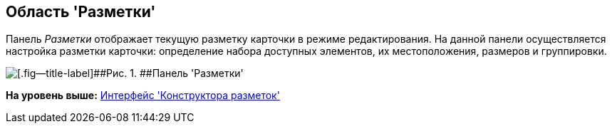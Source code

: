 [[ariaid-title1]]
== Область 'Разметки'

Панель [.dfn .term]_Разметки_ отображает текущую разметку карточки в режиме редактирования. На данной панели осуществляется настройка разметки карточки: определение набора доступных элементов, их местоположения, размеров и группировки.

image::images/lay_Layouts_panel.png[[.fig--title-label]##Рис. 1. ##Панель 'Разметки']

*На уровень выше:* xref:../pages/lay_Interface.adoc[Интерфейс 'Конструктора разметок']
